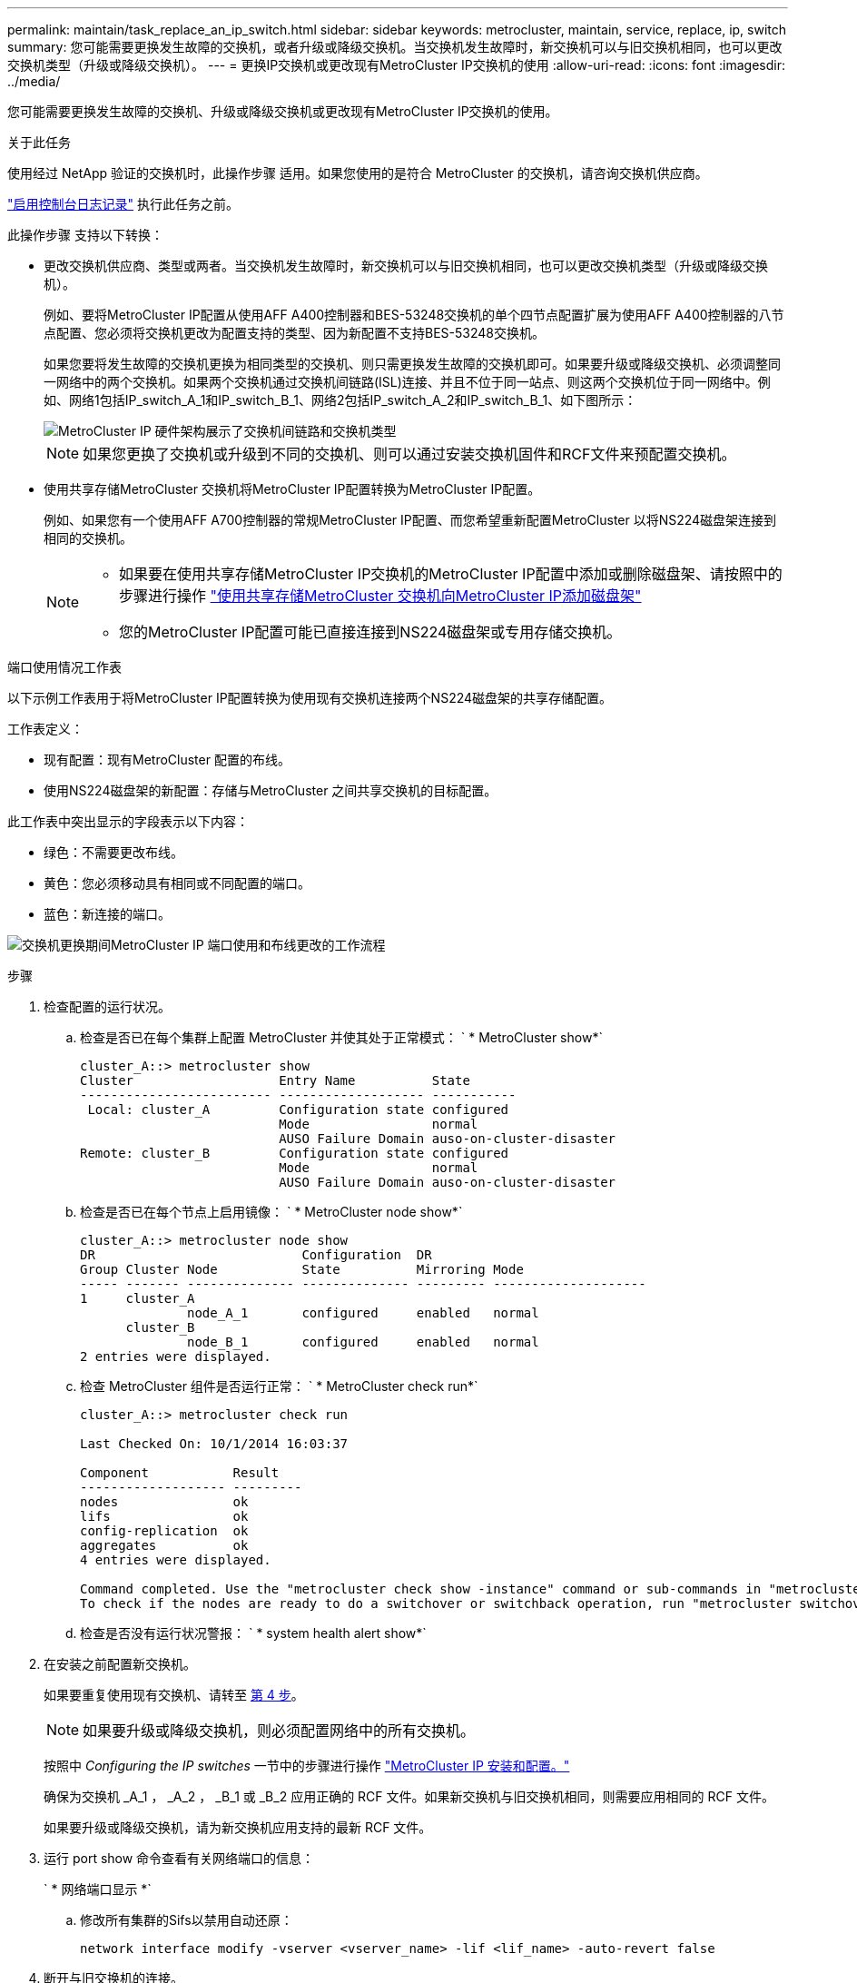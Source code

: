 ---
permalink: maintain/task_replace_an_ip_switch.html 
sidebar: sidebar 
keywords: metrocluster, maintain, service, replace, ip, switch 
summary: 您可能需要更换发生故障的交换机，或者升级或降级交换机。当交换机发生故障时，新交换机可以与旧交换机相同，也可以更改交换机类型（升级或降级交换机）。 
---
= 更换IP交换机或更改现有MetroCluster IP交换机的使用
:allow-uri-read: 
:icons: font
:imagesdir: ../media/


[role="lead"]
您可能需要更换发生故障的交换机、升级或降级交换机或更改现有MetroCluster IP交换机的使用。

.关于此任务
使用经过 NetApp 验证的交换机时，此操作步骤 适用。如果您使用的是符合 MetroCluster 的交换机，请咨询交换机供应商。

link:enable-console-logging-before-maintenance.html["启用控制台日志记录"] 执行此任务之前。

此操作步骤 支持以下转换：

* 更改交换机供应商、类型或两者。当交换机发生故障时，新交换机可以与旧交换机相同，也可以更改交换机类型（升级或降级交换机）。
+
例如、要将MetroCluster IP配置从使用AFF A400控制器和BES-53248交换机的单个四节点配置扩展为使用AFF A400控制器的八节点配置、您必须将交换机更改为配置支持的类型、因为新配置不支持BES-53248交换机。

+
如果您要将发生故障的交换机更换为相同类型的交换机、则只需更换发生故障的交换机即可。如果要升级或降级交换机、必须调整同一网络中的两个交换机。如果两个交换机通过交换机间链路(ISL)连接、并且不位于同一站点、则这两个交换机位于同一网络中。例如、网络1包括IP_switch_A_1和IP_switch_B_1、网络2包括IP_switch_A_2和IP_switch_B_1、如下图所示：

+
image::../media/mcc_ip_hardware_architecture_ip_interconnect.png[MetroCluster IP 硬件架构展示了交换机间链路和交换机类型]

+

NOTE: 如果您更换了交换机或升级到不同的交换机、则可以通过安装交换机固件和RCF文件来预配置交换机。

* 使用共享存储MetroCluster 交换机将MetroCluster IP配置转换为MetroCluster IP配置。
+
例如、如果您有一个使用AFF A700控制器的常规MetroCluster IP配置、而您希望重新配置MetroCluster 以将NS224磁盘架连接到相同的交换机。

+
[NOTE]
====
** 如果要在使用共享存储MetroCluster IP交换机的MetroCluster IP配置中添加或删除磁盘架、请按照中的步骤进行操作 link:https://docs.netapp.com/us-en/ontap-metrocluster/maintain/task_add_shelves_using_shared_storage.html["使用共享存储MetroCluster 交换机向MetroCluster IP添加磁盘架"]
** 您的MetroCluster IP配置可能已直接连接到NS224磁盘架或专用存储交换机。


====


.端口使用情况工作表
以下示例工作表用于将MetroCluster IP配置转换为使用现有交换机连接两个NS224磁盘架的共享存储配置。

工作表定义：

* 现有配置：现有MetroCluster 配置的布线。
* 使用NS224磁盘架的新配置：存储与MetroCluster 之间共享交换机的目标配置。


此工作表中突出显示的字段表示以下内容：

* 绿色：不需要更改布线。
* 黄色：您必须移动具有相同或不同配置的端口。
* 蓝色：新连接的端口。


image:../media/mcc_port_usage_workflow.png["交换机更换期间MetroCluster IP 端口使用和布线更改的工作流程"]

.步骤
. [[all_Step1]]检查配置的运行状况。
+
.. 检查是否已在每个集群上配置 MetroCluster 并使其处于正常模式： ` * MetroCluster show*`
+
[listing]
----
cluster_A::> metrocluster show
Cluster                   Entry Name          State
------------------------- ------------------- -----------
 Local: cluster_A         Configuration state configured
                          Mode                normal
                          AUSO Failure Domain auso-on-cluster-disaster
Remote: cluster_B         Configuration state configured
                          Mode                normal
                          AUSO Failure Domain auso-on-cluster-disaster
----
.. 检查是否已在每个节点上启用镜像： ` * MetroCluster node show*`
+
[listing]
----
cluster_A::> metrocluster node show
DR                           Configuration  DR
Group Cluster Node           State          Mirroring Mode
----- ------- -------------- -------------- --------- --------------------
1     cluster_A
              node_A_1       configured     enabled   normal
      cluster_B
              node_B_1       configured     enabled   normal
2 entries were displayed.
----
.. 检查 MetroCluster 组件是否运行正常： ` * MetroCluster check run*`
+
[listing]
----
cluster_A::> metrocluster check run

Last Checked On: 10/1/2014 16:03:37

Component           Result
------------------- ---------
nodes               ok
lifs                ok
config-replication  ok
aggregates          ok
4 entries were displayed.

Command completed. Use the "metrocluster check show -instance" command or sub-commands in "metrocluster check" directory for detailed results.
To check if the nodes are ready to do a switchover or switchback operation, run "metrocluster switchover -simulate" or "metrocluster switchback -simulate", respectively.
----
.. 检查是否没有运行状况警报： ` * system health alert show*`


. 在安装之前配置新交换机。
+
如果要重复使用现有交换机、请转至 <<existing_step4,第 4 步>>。

+

NOTE: 如果要升级或降级交换机，则必须配置网络中的所有交换机。

+
按照中 _Configuring the IP switches_ 一节中的步骤进行操作 link:https://docs.netapp.com/us-en/ontap-metrocluster/install-ip/using_rcf_generator.html["MetroCluster IP 安装和配置。"]

+
确保为交换机 _A_1 ， _A_2 ， _B_1 或 _B_2 应用正确的 RCF 文件。如果新交换机与旧交换机相同，则需要应用相同的 RCF 文件。

+
如果要升级或降级交换机，请为新交换机应用支持的最新 RCF 文件。

. 运行 port show 命令查看有关网络端口的信息：
+
` * 网络端口显示 *`

+
.. 修改所有集群的Sifs以禁用自动还原：
+
[source, asciidoc]
----
network interface modify -vserver <vserver_name> -lif <lif_name> -auto-revert false
----


. [[existing_Step4]]断开与旧交换机的连接。
+

NOTE: 您只能断开在旧配置和新配置中使用不同端口的连接。如果您使用的是新交换机、则必须断开所有连接。

+
按以下顺序删除连接：

+
.. 断开本地集群接口的连接
.. 断开本地集群ISO的连接
.. 断开MetroCluster IP接口
.. 断开MetroCluster 的连接
+
在示例中 <<port_usage_worksheet>>，交换机不会发生变化。MetroCluster 的CRL已重新定位、必须断开连接。您无需断开工作表上标记为绿色的连接。



. 如果您使用的是新交换机、请关闭旧交换机、拔下缆线、然后物理卸下旧交换机。
+
如果要重复使用现有交换机、请转至 <<existing_step6,第 6 步>>。

+

NOTE: 除管理接口(如果使用)外、请勿*使用缆线连接新交换机。

. [[existing_Step6]]配置现有交换机。
+
如果您已经预先配置了交换机、则可以跳过此步骤。

+
要配置现有交换机、请按照以下步骤安装和升级固件和RC框架 文件：

+
** link:https://docs.netapp.com/us-en/ontap-metrocluster/maintain/task_upgrade_firmware_on_mcc_ip_switches.html["升级 MetroCluster IP 交换机上的固件"]
** link:https://docs.netapp.com/us-en/ontap-metrocluster/maintain/task_upgrade_rcf_files_on_mcc_ip_switches.html["升级 MetroCluster IP 交换机上的 RCF 文件"]


. 为交换机布线。
+
您可以按照中的_"Ciping the IP switchs_(为IP交换机布线)"部分中的步骤进行操作 link:https://docs.netapp.com/us-en/ontap-metrocluster/install-ip/using_rcf_generator.html["MetroCluster IP 安装和配置"]。

+
按以下顺序为交换机布线(如果需要)：

+
.. 使用缆线将此ISL连接到远程站点。
.. 为MetroCluster IP接口布线。
.. 为本地集群接口布线。
+
[NOTE]
====
*** 如果交换机类型不同，则已用端口可能与旧交换机上的端口不同。如果要升级或降级交换机，请勿 * 使用 * 不 * 缆线连接本地 ISL 。只有在要升级或降级第二个网络中的交换机且一个站点中的两个交换机类型和布线相同时、才需要为本地ISO布线。
*** 如果要升级交换机A1和交换机B1、则必须对交换机交换机A2和交换机B2执行步骤1至6。


====


. 完成本地集群布线。
+
.. 如果本地集群接口连接到交换机：
+
... 使用缆线连接本地集群ISO。


.. 如果本地集群接口*未*连接到交换机：
+
... 使用 link:https://docs.netapp.com/us-en/ontap-systems-switches/switch-bes-53248/migrate-to-2n-switched.html["迁移到交换式 NetApp 集群环境"] 操作步骤 、用于将无交换机集群转换为有交换机集群。使用中指示的端口 link:https://docs.netapp.com/us-en/ontap-metrocluster/install-ip/using_rcf_generator.html["MetroCluster IP 安装和配置"] 或RC框架 布线文件以连接本地集群接口。




. 打开交换机的电源。
+
如果新交换机相同，请启动新交换机。如果要升级或降级交换机，请同时启动两个交换机。在更新第二个网络之前，此配置可以在每个站点使用两个不同的交换机运行。

. 重复执行、以验证MetroCluster 配置是否运行正常 <<all_step1,第 1 步>>。
+
如果要升级或降级第一个网络中的交换机，您可能会看到一些与本地集群相关的警报。

+

NOTE: 如果要升级或降级网络，请对第二个网络重复所有步骤。

. 修改所有集群的Sifs以重新启用自动还原：
+
[source, asciidoc]
----
network interface modify -vserver <vserver_name> -lif <lif_name> -auto-revert true
----
. (可选)移动NS224磁盘架。
+
如果要重新配置的MetroCluster IP配置未将NS224磁盘架连接到MetroCluster IP交换机、请使用相应的操作步骤 添加或移动NS224磁盘架：

+
** link:https://docs.netapp.com/us-en/ontap-metrocluster/maintain/task_add_shelves_using_shared_storage.html["使用共享存储MetroCluster 交换机向MetroCluster IP添加磁盘架"]
** link:https://docs.netapp.com/us-en/ontap-systems-switches/switch-cisco-9336c-fx2-shared/migrate-from-switchless-cluster-dat-storage.html["从具有直连存储的无交换机集群迁移"^]
** link:https://docs.netapp.com/us-en/ontap-systems-switches/switch-cisco-9336c-fx2-shared/migrate-from-switchless-configuration-sat-storage.html["通过重复使用存储交换机，从具有交换机连接存储的无交换机配置进行迁移"^]



